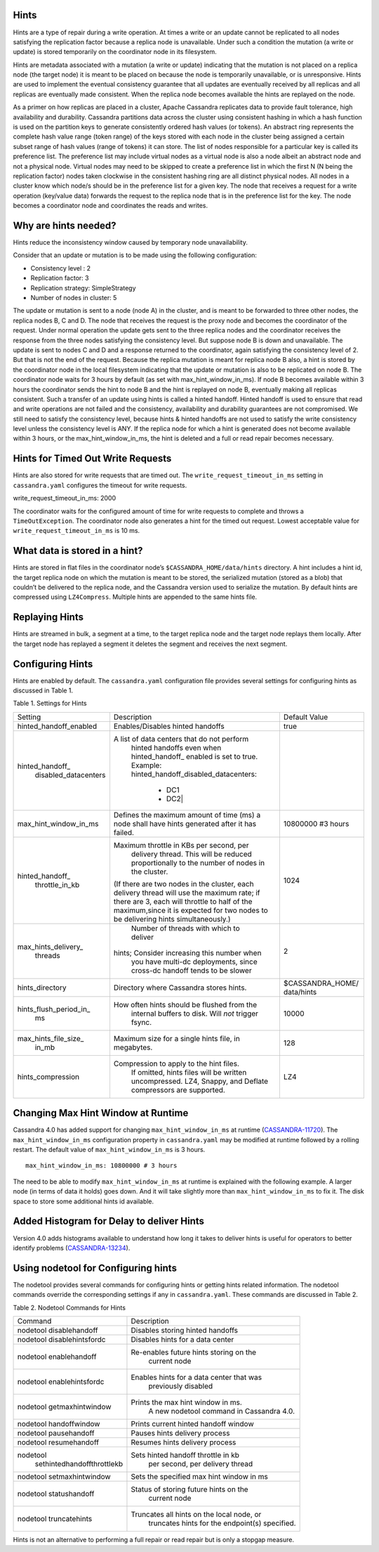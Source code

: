 .. Licensed to the Apache Software Foundation (ASF) under one
.. or more contributor license agreements.  See the NOTICE file
.. distributed with this work for additional information
.. regarding copyright ownership.  The ASF licenses this file
.. to you under the Apache License, Version 2.0 (the
.. "License"); you may not use this file except in compliance
.. with the License.  You may obtain a copy of the License at
..
..     http://www.apache.org/licenses/LICENSE-2.0
..
.. Unless required by applicable law or agreed to in writing, software
.. distributed under the License is distributed on an "AS IS" BASIS,
.. WITHOUT WARRANTIES OR CONDITIONS OF ANY KIND, either express or implied.
.. See the License for the specific language governing permissions and
.. limitations under the License.

.. highlight:: none

Hints
=====

Hints are a type of repair during a write operation. At times a write or an update cannot be replicated to all nodes satisfying the replication factor because a replica node is unavailable. Under such a condition the mutation (a write or update) is stored temporarily on the coordinator node in its filesystem. 

Hints are metadata associated with a mutation (a write or update) indicating that the mutation is not placed on a replica node (the target node) it is meant to be placed on because the node is temporarily unavailable, or is unresponsive.  Hints are used to implement the eventual consistency guarantee that all updates are eventually received by all replicas and all replicas are eventually made consistent.    When the replica node becomes available the hints are replayed on the node.

As a primer on how replicas are placed in a cluster, Apache Cassandra replicates data to provide fault tolerance, high availability and durability. Cassandra partitions data across the cluster using consistent hashing in which a hash function is used on the partition keys to generate consistently ordered hash values (or tokens).  An abstract ring represents the complete hash value range (token range) of the keys stored with each node in the cluster being assigned a certain subset range of hash values (range of tokens) it can store.  The list of nodes responsible for a particular key is called its preference list.  The preference list may include virtual nodes as a virtual node is also a node albeit an abstract node and not a physical node.  Virtual nodes may need to be skipped to create a preference list in which the first N (N being the replication factor) nodes taken clockwise in the consistent hashing ring are all distinct physical nodes. All nodes in a cluster know which node/s should be in the preference list for a given key.  The node that receives a request for a write operation (key/value data) forwards the request to the replica node that is in the preference list for the key.  The node becomes a coordinator node and coordinates the reads and writes.   

Why are hints needed?
=====================

Hints reduce the inconsistency window caused by temporary node unavailability.

Consider that an update or mutation is to be made using the following configuration:

- Consistency level : 2
- Replication factor: 3
- Replication strategy: SimpleStrategy
- Number of nodes in cluster: 5

The update or mutation is sent to a node (node A) in the cluster, and is meant to be forwarded to three other nodes, the replica nodes B, C and D.  The node that receives the request is the proxy node and becomes the coordinator of the request.  Under normal operation the update gets sent to the three replica nodes and the coordinator receives the response from the three nodes satisfying the consistency level.  But suppose node B is down and unavailable.  The update is sent to nodes C and D and a response returned to the coordinator, again satisfying the consistency level of 2.   But that is not the end of the request. Because the replica mutation is meant for replica node B also, a hint is stored by the coordinator node in the local filesystem   indicating that the update or mutation is also to be replicated on node B.  The coordinator node waits for 3 hours by default (as set with max_hint_window_in_ms). If node B becomes available within 3 hours the coordinator sends the hint to node B and the hint is replayed on node B, eventually making all replicas consistent. Such a transfer of an update using hints is called a hinted handoff.  Hinted handoff is used to ensure that read and write operations are not failed and the consistency, availability and durability guarantees are not compromised.  We still need to satisfy the consistency level, because hints & hinted handoffs are not used to satisfy the write consistency level unless the consistency level is ANY.  If the replica node for which a hint is generated does not become available within 3 hours, or the max_hint_window_in_ms, the hint is deleted and a full or read repair becomes necessary.

Hints for Timed Out Write Requests
==================================

Hints are also stored for write requests that are timed out. The ``write_request_timeout_in_ms`` setting in ``cassandra.yaml`` configures the timeout for write requests.

::

write_request_timeout_in_ms: 2000

The coordinator waits for the configured amount of time for write requests to complete and throws a ``TimeOutException``.  The coordinator node also generates a hint for the timed out request. Lowest acceptable value for ``write_request_timeout_in_ms`` is 10 ms.

What data is stored in a hint?
==============================

Hints are stored in flat files in the coordinator node’s ``$CASSANDRA_HOME/data/hints`` directory. A hint includes a hint id, the target replica node on which the mutation is meant to be stored, the serialized mutation (stored as a blob) that couldn’t be delivered to the replica node, and the Cassandra version used to serialize the mutation. By default hints are compressed using ``LZ4Compress``. Multiple hints are appended to the same hints file.
 
Replaying Hints
===============

Hints are streamed in bulk, a segment at a time, to the target replica node and the target node replays them locally. After the target node has replayed a segment it deletes the segment and receives the next segment.

Configuring Hints
=================

Hints are enabled by default. The ``cassandra.yaml`` configuration file provides several settings for configuring hints as discussed in Table 1.

Table 1. Settings for Hints

+----------------------+-------------------------------------------+-----------------+
|Setting               | Description                               |Default Value    |
+----------------------+-------------------------------------------+-----------------+
|hinted_handoff_enabled|Enables/Disables hinted handoffs           | true            |
|                      |                                           |                 | 
|                      |                                           |                 |
|                      |                                           |                 |
|                      |                                           |                 |                                                        
+----------------------+-------------------------------------------+-----------------+
|hinted_handoff_       |A list of data centers that do not perform |                 |
| disabled_datacenters | hinted handoffs even when hinted_handoff_ |                 | 
|                      | enabled is set to true.                   |                 |
|                      | Example:                                  |                 |
|                      | hinted_handoff_disabled_datacenters:      |                 |
|                      |                 - DC1                     |                 |
|                      |                 - DC2|                    |                 |                                                                                          
+----------------------+-------------------------------------------+-----------------+
|max_hint_window_in_ms |Defines the maximum amount of time (ms)    |10800000 #3 hours|
|                      |a node shall have hints generated after it |                 |
|                      |has failed.                                |                 |                                                                         
+----------------------+-------------------------------------------+-----------------+
|hinted_handoff_       |Maximum throttle in KBs per second, per    |                 |
| throttle_in_kb       | delivery thread. This will be reduced     | 1024            |
|                      | proportionally to the number of nodes in  |                 | 
|                      | the cluster.                              |                 |
|                      |(If there are two nodes in the cluster,    |                 |
|                      |each delivery thread will use the maximum  |                 |
|                      |rate; if there are 3, each will throttle   |                 |
|                      |to half of the maximum,since it is expected|                 |
|                      |for two nodes to be delivering hints       |                 |
|                      |simultaneously.)                           |                 |
+----------------------+-------------------------------------------+-----------------+
|max_hints_delivery_   | Number of threads with which to deliver   |     2           |
| threads              |hints; Consider increasing this number when|                 |
|                      |  you have multi-dc deployments, since     |                 |
|                      |  cross-dc handoff tends to be slower      |                 |
+----------------------+-------------------------------------------+-----------------+
|hints_directory       |Directory where Cassandra stores hints.    |$CASSANDRA_HOME/ |
|                      |                                           |data/hints       |
+----------------------+-------------------------------------------+-----------------+
|hints_flush_period_in_|How often hints should be flushed from the |  10000          |
| ms                   | internal buffers to disk. Will *not*      |                 |
|                      | trigger fsync.                            |                 |
+----------------------+-------------------------------------------+-----------------+
|max_hints_file_size_  |Maximum size for a single hints file, in   |   128           |
| in_mb                |megabytes.                                 |                 |
+----------------------+-------------------------------------------+-----------------+
|hints_compression     |Compression to apply to the hint files.    |    LZ4          | 
|                      |  If omitted, hints files will be written  |                 |
|                      |  uncompressed. LZ4, Snappy, and Deflate   |                 |
|                      |  compressors are supported.               |                 |
+----------------------+-------------------------------------------+-----------------+
 
Changing Max Hint Window at Runtime
===================================

Cassandra 4.0 has added support for changing ``max_hint_window_in_ms`` at runtime 
(`CASSANDRA-11720
<https://issues.apache.org/jira/browse/CASSANDRA-11720>`_). The ``max_hint_window_in_ms`` configuration property in ``cassandra.yaml`` may be modified at runtime followed by a rolling restart. The default value of ``max_hint_window_in_ms`` is 3 hours.

::

  max_hint_window_in_ms: 10800000 # 3 hours

The need to be able to modify ``max_hint_window_in_ms`` at runtime is explained with the following example.  A larger node (in terms of data it holds) goes down. And it will take slightly more than ``max_hint_window_in_ms`` to fix it. The disk space to store some additional hints id available.

Added Histogram for Delay to deliver Hints
==========================================

Version 4.0 adds histograms available to understand how long it takes to deliver hints is useful for operators to better identify problems (`CASSANDRA-13234
<https://issues.apache.org/jira/browse/CASSANDRA-13234>`_).
 
Using nodetool for Configuring hints
====================================

The nodetool provides several commands for configuring hints or getting hints related information. The nodetool commands override the corresponding settings if any in ``cassandra.yaml``. These commands are discussed in Table 2.

Table 2. Nodetool Commands for Hints

+----------------------------+-------------------------------------------+
|Command                     | Description                               | 
+----------------------------+-------------------------------------------+
|nodetool disablehandoff     |Disables storing hinted handoffs           |                                                                       
+----------------------------+-------------------------------------------+
|nodetool disablehintsfordc  |Disables hints for a data center           |                                                                                               
+----------------------------+-------------------------------------------+
|nodetool enablehandoff      |Re-enables future hints storing on the     |
|                            | current node                              |                                              
+----------------------------+-------------------------------------------+
|nodetool enablehintsfordc   |Enables hints for a data center that was   |
|                            |  previously disabled                      | 
+----------------------------+-------------------------------------------+
|nodetool getmaxhintwindow   |Prints the max hint window in ms.          |
|                            |  A new nodetool command in Cassandra 4.0. |
+----------------------------+-------------------------------------------+
|nodetool handoffwindow      |Prints current hinted handoff window       |
+----------------------------+-------------------------------------------+
|nodetool pausehandoff       |Pauses hints delivery process              |                                                                     
+----------------------------+-------------------------------------------+
|nodetool resumehandoff      |Resumes hints delivery process             |                                                                                              
+----------------------------+-------------------------------------------+
|nodetool                    |Sets hinted handoff throttle in kb         |
| sethintedhandoffthrottlekb | per second, per delivery thread           |                                                             
+----------------------------+-------------------------------------------+
|nodetool setmaxhintwindow   |Sets the specified max hint window in ms   | 
+----------------------------+-------------------------------------------+
|nodetool statushandoff      |Status of storing future hints on the      |
|                            |  current node                             |
+----------------------------+-------------------------------------------+
|nodetool truncatehints      |Truncates all hints on the local node, or  |
|                            | truncates hints for the endpoint(s)       |
|                            | specified.                                |
+----------------------------+-------------------------------------------+

Hints is not an alternative to performing a full repair or read repair but is only a stopgap measure.
